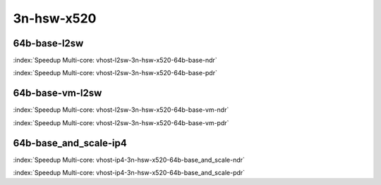 
.. raw:: latex

    \clearpage

.. raw:: html

    <script type="text/javascript">

        function getDocHeight(doc) {
            doc = doc || document;
            var body = doc.body, html = doc.documentElement;
            var height = Math.max( body.scrollHeight, body.offsetHeight,
                html.clientHeight, html.scrollHeight, html.offsetHeight );
            return height;
        }

        function setIframeHeight(id) {
            var ifrm = document.getElementById(id);
            var doc = ifrm.contentDocument? ifrm.contentDocument:
                ifrm.contentWindow.document;
            ifrm.style.visibility = 'hidden';
            ifrm.style.height = "10px"; // reset to minimal height ...
            // IE opt. for bing/msn needs a bit added or scrollbar appears
            ifrm.style.height = getDocHeight( doc ) + 4 + "px";
            ifrm.style.visibility = 'visible';
        }

    </script>

3n-hsw-x520
~~~~~~~~~~~

64b-base-l2sw
-------------

.. raw:: html

    <center><b>

:index:`Speedup Multi-core: vhost-l2sw-3n-hsw-x520-64b-base-ndr`

.. raw:: html

    </b>
    <iframe id="ifrm01" onload="setIframeHeight(this.id)" width="700" frameborder="0" scrolling="no" src="../../_static/vpp/vhost-l2sw-3n-hsw-x520-64b-base-ndr-tsa.html"></iframe>
    <p><br></p>
    </center>

.. raw:: latex

    \begin{figure}[H]
        \centering
            \graphicspath{{../_build/_static/vpp/}}
            \includegraphics[clip, trim=0cm 0cm 5cm 0cm, width=0.70\textwidth]{vhost-l2sw-3n-hsw-x520-64b-base-ndr-tsa}
            \label{fig:vhost-l2sw-3n-hsw-x520-64b-base-ndr-tsa}
    \end{figure}

.. raw:: html

    <center><b>

.. raw:: latex

    \clearpage

:index:`Speedup Multi-core: vhost-l2sw-3n-hsw-x520-64b-base-pdr`

.. raw:: html

    </b>
    <iframe id="ifrm02" onload="setIframeHeight(this.id)" width="700" frameborder="0" scrolling="no" src="../../_static/vpp/vhost-l2sw-3n-hsw-x520-64b-base-pdr-tsa.html"></iframe>
    <p><br></p>
    </center>

.. raw:: latex

    \begin{figure}[H]
        \centering
            \graphicspath{{../_build/_static/vpp/}}
            \includegraphics[clip, trim=0cm 0cm 5cm 0cm, width=0.70\textwidth]{vhost-l2sw-3n-hsw-x520-64b-base-pdr-tsa}
            \label{fig:vhost-l2sw-3n-hsw-x520-64b-base-pdr-tsa}
    \end{figure}

..
    .. raw:: latex

        \clearpage

    64b-base_and_scale-l2sw
    -----------------------

    .. raw:: html

        <center><b>

    :index:`Speedup Multi-core: vhost-l2sw-3n-hsw-x520-64b-base_and_scale-ndr`

    .. raw:: html

        </b>
        <iframe id="ifrm03" onload="setIframeHeight(this.id)" width="700" frameborder="0" scrolling="no" src="../../_static/vpp/vhost-l2sw-3n-hsw-x520-64b-base_and_scale-ndr-tsa.html"></iframe>
        <p><br></p>
        </center>

    .. raw:: latex

        \begin{figure}[H]
            \centering
                \graphicspath{{../_build/_static/vpp/}}
                \includegraphics[clip, trim=0cm 0cm 5cm 0cm, width=0.70\textwidth]{vhost-l2sw-3n-hsw-x520-64b-base_and_scale-ndr-tsa}
                \label{fig:vhost-l2sw-3n-hsw-x520-64b-base_and_scale-ndr-tsa}
        \end{figure}

    .. raw:: html

        <center><b>

    .. raw:: latex

        \clearpage

    :index:`Speedup Multi-core: vhost-l2sw-3n-hsw-x520-64b-base_and_scale-pdr`

    .. raw:: html

        </b>
        <iframe id="ifrm04" onload="setIframeHeight(this.id)" width="700" frameborder="0" scrolling="no" src="../../_static/vpp/vhost-l2sw-3n-hsw-x520-64b-base_and_scale-pdr-tsa.html"></iframe>
        <p><br></p>
        </center>

    .. raw:: latex

        \begin{figure}[H]
            \centering
                \graphicspath{{../_build/_static/vpp/}}
                \includegraphics[clip, trim=0cm 0cm 5cm 0cm, width=0.70\textwidth]{vhost-l2sw-3n-hsw-x520-64b-base_and_scale-pdr-tsa}
                \label{fig:vhost-l2sw-3n-hsw-x520-64b-base_and_scale-pdr-tsa}
        \end{figure}

    .. raw:: latex

        \clearpage

64b-base-vm-l2sw
----------------

.. raw:: html

    <center><b>

:index:`Speedup Multi-core: vhost-l2sw-3n-hsw-x520-64b-base-vm-ndr`

.. raw:: html

    </b>
    <iframe id="ifrm05" onload="setIframeHeight(this.id)" width="700" frameborder="0" scrolling="no" src="../../_static/vpp/vhost-l2sw-3n-hsw-x520-64b-base-vm-ndr-tsa.html"></iframe>
    <p><br></p>
    </center>

.. raw:: latex

    \begin{figure}[H]
        \centering
            \graphicspath{{../_build/_static/vpp/}}
            \includegraphics[clip, trim=0cm 0cm 5cm 0cm, width=0.70\textwidth]{vhost-l2sw-3n-hsw-x520-64b-base-vm-ndr-tsa}
            \label{fig:vhost-l2sw-3n-hsw-x520-64b-base-vm-ndr-tsa}
    \end{figure}

.. raw:: html

    <center><b>

.. raw:: latex

    \clearpage

:index:`Speedup Multi-core: vhost-l2sw-3n-hsw-x520-64b-base-vm-pdr`

.. raw:: html

    </b>
    <iframe id="ifrm06" onload="setIframeHeight(this.id)" width="700" frameborder="0" scrolling="no" src="../../_static/vpp/vhost-l2sw-3n-hsw-x520-64b-base-vm-pdr-tsa.html"></iframe>
    <p><br></p>
    </center>

.. raw:: latex

    \begin{figure}[H]
        \centering
            \graphicspath{{../_build/_static/vpp/}}
            \includegraphics[clip, trim=0cm 0cm 5cm 0cm, width=0.70\textwidth]{vhost-l2sw-3n-hsw-x520-64b-base-vm-pdr-tsa}
            \label{fig:vhost-l2sw-3n-hsw-x520-64b-base-vm-pdr-tsa}
    \end{figure}

.. raw:: latex

    \clearpage

64b-base_and_scale-ip4
----------------------

.. raw:: html

    <center><b>

:index:`Speedup Multi-core: vhost-ip4-3n-hsw-x520-64b-base_and_scale-ndr`

.. raw:: html

    </b>
    <iframe id="ifrm07" onload="setIframeHeight(this.id)" width="700" frameborder="0" scrolling="no" src="../../_static/vpp/vhost-ip4-3n-hsw-x520-64b-base_and_scale-ndr-tsa.html"></iframe>
    <p><br></p>
    </center>

.. raw:: latex

    \begin{figure}[H]
        \centering
            \graphicspath{{../_build/_static/vpp/}}
            \includegraphics[clip, trim=0cm 0cm 5cm 0cm, width=0.70\textwidth]{vhost-ip4-3n-hsw-x520-64b-base_and_scale-ndr-tsa}
            \label{fig:vhost-ip4-3n-hsw-x520-64b-base_and_scale-ndr-tsa}
    \end{figure}

.. raw:: html

    <center><b>

.. raw:: latex

    \clearpage

:index:`Speedup Multi-core: vhost-ip4-3n-hsw-x520-64b-base_and_scale-pdr`

.. raw:: html

    </b>
    <iframe id="ifrm08" onload="setIframeHeight(this.id)" width="700" frameborder="0" scrolling="no" src="../../_static/vpp/vhost-ip4-3n-hsw-x520-64b-base_and_scale-pdr-tsa.html"></iframe>
    <p><br></p>
    </center>

.. raw:: latex

    \begin{figure}[H]
        \centering
            \graphicspath{{../_build/_static/vpp/}}
            \includegraphics[clip, trim=0cm 0cm 5cm 0cm, width=0.70\textwidth]{vhost-ip4-3n-hsw-x520-64b-base_and_scale-pdr-tsa}
            \label{fig:vhost-ip4-3n-hsw-x520-64b-base_and_scale-pdr-tsa}
    \end{figure}
